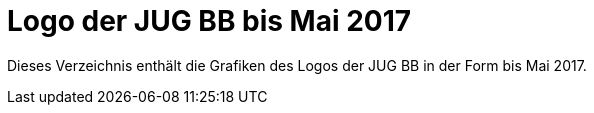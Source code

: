= Logo der JUG BB bis Mai 2017

Dieses Verzeichnis enthält die Grafiken des Logos der JUG BB
in der Form bis Mai 2017.

